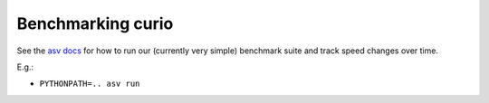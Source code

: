 Benchmarking curio
==================

See the `asv docs <http://asv.readthedocs.io/en/latest/>`_ for how to
run our (currently very simple) benchmark suite and track speed
changes over time.

E.g.:

* ``PYTHONPATH=.. asv run``
